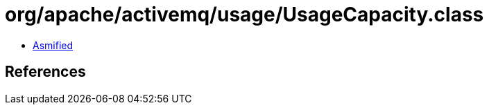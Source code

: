 = org/apache/activemq/usage/UsageCapacity.class

 - link:UsageCapacity-asmified.java[Asmified]

== References

